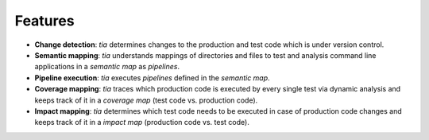 .. _features:

Features
========

- **Change detection**: `tia` determines changes to the production and test code which is under version control.
- **Semantic mapping**: `tia` understands mappings of directories and files to test and analysis command line applications in a *semantic map* as *pipelines*.
- **Pipeline execution**: `tia` executes *pipelines* defined in the *semantic map*.
- **Coverage mapping**: `tia` traces which production code is executed by every single test via dynamic analysis and keeps track of it in a *coverage map* (test code vs. production code).
- **Impact mapping**: `tia` determines which test code needs to be executed in case of production code changes and keeps track of it in a *impact map* (production code vs. test code).